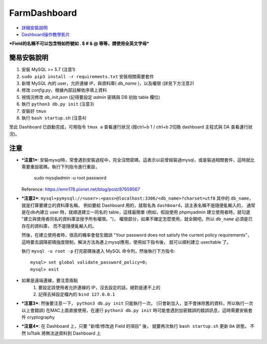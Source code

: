 FarmDashboard
================================================================================

* `詳細安裝說明 <https://hackmd.io/5LqVk4MBSCinRXQderD_Jw>`_

* `Dashboard操作教學影片 <https://drive.google.com/drive/u/1/folders/13AyBQ-3m_RuPOW1J2aR1yD0svUKuEFdg>`_

***Field的名稱不可以包含特如符號如 . $ # & @ 等等，請使用全英文字母***

簡易安裝說明
----------------------------------------------------------------------

#. 安裝 MySQL >= 5.7 (注意1)
#. ``sudo pip3 install -r requirements.txt`` 安裝相關需要套件
#. 新增 MySQL 內的 user，允許連線 IP，與資料庫( `db_name` )，以及權限 (詳見下方注意2)
#. 修改 `config.py`，根據內部註解依序填上資料
#. 視情況修改 `db_init.json` (記得要設定 `admin` 密碼與 DB 初始 table 欄位)
#. 執行 ``python3 db.py init``  (注意3)
#. 安裝好 ``tmux``
#. 執行 ``bash startup.sh``  (注意4)

至此 Dashboard 已啟動完成，可用指令 ``tmux a`` 查看運行狀況
(按ctrl+b 1 / ctrl+b 2切換 dashboard 主程式與 DA 查看運行狀況)。

注意
----------------------------------------------------------------------



- ***注意1***: 安裝mysql時，常會遇到安裝過程中，完全沒問密碼，這表示以前曾經裝過mysql，或是裝過相關套件，這時就比需要重設密碼，執行下列指令進行重設，

    sudo mysqladmin -u root password

  Reference: https://emn178.pixnet.net/blog/post/87659567


- ***注意2***: ``mysql+pymysql://<user>:<pass>@localhost:3306/<db_name>?charset=utf8``
  其中的 ``db_name``，就是打算要建立的資料庫名稱，
  例如要給 Dashboard 用的，就取名為 ``dashboard``，該主表名稱不是隨便亂輸入的，
  通常是在db內建立 user 時，就順道建立一同名的 table，這樣最簡單
  (例如，假設使用 phpmyadmin 建立使用者時，就勾選 "建立與使用者同名的資料庫並授予所有權限。")，
  權限部分，如果不確定怎麼使用，就全開吧。所以 ``db_name`` 必須是已存在的資料庫，
  而不是隨便亂輸入的。
   
  然後，在建立使用者時，很高的機率會發生錯誤 
  "Your password does not satisfy the current policy requirements"，
  這時要去調降密碼強度限制，解決方法為連上mysql應用，使用如下指令後，
  就可以順利建立 user/table 了。

  執行 ``mysql -u root -p`` 打完密碼後進入 MySQL 命令列，然後執行下方指令::

        mysql> set global validate_password_policy=0;    
        mysql> exit
- 如果是遠端連線，要注意兩點 
    #. 要設定該使用者允許連線的 IP，沒去設定的話，絕對是連不上的
    #. 記得去掉設定檔內的 ``bind 127.0.0.1``

- ***注意3***: 然後要注意一下， ``python3 db.py init`` 只能執行一次。 (只會新加入，並不會抹除舊的資料，所以執行一次以上會錯誤)
  在MAC上面直接使用，在運行 ``python3 db.py init`` 時可能會遇到加密錯誤的錯誤訊息，這時需要安裝套件 cryptography


- ***注意4***: 在 Dashboard 上，只要 "新增/修改過 Field 的項目" 後，
  就要再次執行 ``bash startup.sh`` 更新 ``DA`` 狀態，
  不然 IoTtalk 將無法送資料到 Dashboard 上

